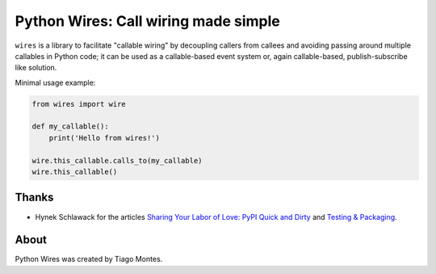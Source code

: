 Python Wires: Call wiring made simple
=====================================

``wires`` is a library to facilitate "callable wiring" by decoupling callers from callees and avoiding passing around multiple callables in Python code; it can be used as a callable-based event system or, again callable-based, publish-subscribe like solution.

Minimal usage example:

.. code-block:: python

    from wires import wire

    def my_callable():
        print('Hello from wires!')

    wire.this_callable.calls_to(my_callable)
    wire.this_callable()



Thanks
------

- Hynek Schlawack for the articles `Sharing Your Labor of Love: PyPI Quick and Dirty <https://hynek.me/articles/sharing-your-labor-of-love-pypi-quick-and-dirty/>`_ and `Testing & Packaging <https://hynek.me/articles/testing-packaging/>`_.


About
-----

Python Wires was created by Tiago Montes.

